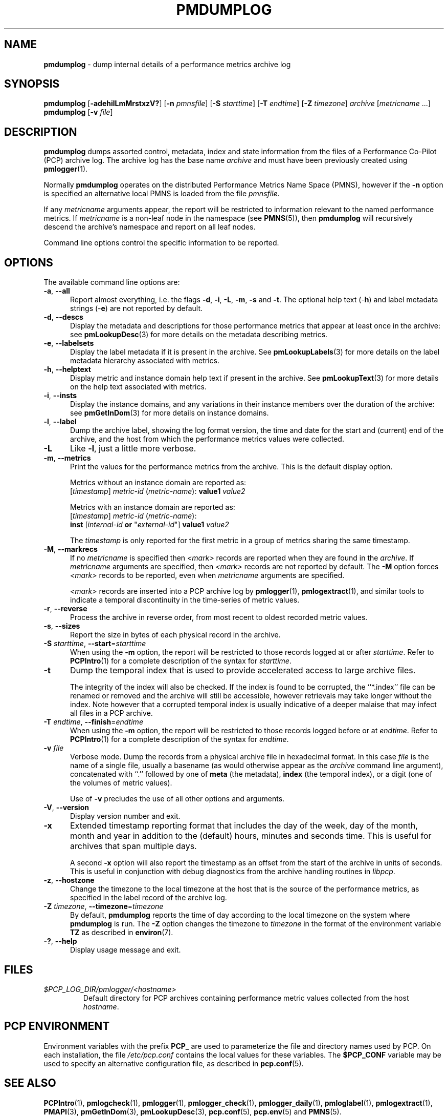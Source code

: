 '\"macro stdmacro
.\"
.\" Copyright (c) 2000 Silicon Graphics, Inc.  All Rights Reserved.
.\"
.\" This program is free software; you can redistribute it and/or modify it
.\" under the terms of the GNU General Public License as published by the
.\" Free Software Foundation; either version 2 of the License, or (at your
.\" option) any later version.
.\"
.\" This program is distributed in the hope that it will be useful, but
.\" WITHOUT ANY WARRANTY; without even the implied warranty of MERCHANTABILITY
.\" or FITNESS FOR A PARTICULAR PURPOSE.  See the GNU General Public License
.\" for more details.
.\"
.\"
.TH PMDUMPLOG 1 "PCP" "Performance Co-Pilot"
.SH NAME
\f3pmdumplog\f1 \- dump internal details of a performance metrics archive log
.SH SYNOPSIS
\f3pmdumplog\f1
[\f3\-adehilLmMrstxzV?\f1]
[\f3\-n\f1 \f2pmnsfile\f1]
[\f3\-S\f1 \f2starttime\f1]
[\f3\-T\f1 \f2endtime\f1]
[\f3\-Z\f1 \f2timezone\f1]
\f2archive\f1
[\f2metricname\f1 ...]
.br
\f3pmdumplog\f1
[\f3\-v\f1 \f2file\f1]
.SH DESCRIPTION
.B pmdumplog
dumps assorted control, metadata, index and state information from
the files of a Performance Co-Pilot (PCP) archive log.
The archive log has the base name
.I archive
and must have been previously created using
.BR pmlogger (1).
.PP
Normally
.B pmdumplog
operates on the distributed Performance Metrics Name Space (PMNS), however
if the
.B \-n
option is specified an alternative local PMNS is loaded
from the file
.IR pmnsfile .
.PP
If any
.I metricname
arguments appear, the report will be restricted to information relevant
to the named performance metrics.
If
.I metricname
is a non-leaf node in the namespace (see \c
.BR PMNS (5)),
then
.B pmdumplog
will recursively descend the archive's namespace and report on all leaf nodes.
.PP
Command line options control the specific information to be reported.
.SH OPTIONS
The available command line options are:
.TP 5
\fB\-a\fR, \fB\-\-all\fR
Report almost everything, i.e. the flags
.BR \-d ,
.BR \-i ,
.BR \-L ,
.BR \-m ,
.BR \-s
and
.BR \-t .
The optional help text (\-\f3h\f1) and label metadata
strings (\-\f3e\f1) are not reported by default.
.TP
\fB\-d\fR, \fB\-\-descs\fR
Display the metadata and descriptions for those performance metrics
that appear at least once in the archive:
see
.BR pmLookupDesc (3)
for more details on the metadata describing metrics.
.TP
\fB\-e\fR, \fB\-\-labelsets\fR
Display the label metadata if it is present in the archive.
See
.BR pmLookupLabels (3)
for more details on the label metadata hierarchy associated with metrics.
.TP
\fB\-h\fR, \fB\-\-helptext\fR
Display metric and instance domain help text if present in the archive.
See
.BR pmLookupText (3)
for more details on the help text associated with metrics.
.TP
\fB\-i\fR, \fB\-\-insts\fR
Display the instance domains, and any variations in their instance
members over the duration of the archive: see
.BR pmGetInDom (3)
for more details on instance domains.
.TP
\fB\-l\fR, \fB\-\-label\fR
Dump the archive label, showing the log format version,
the time and date for the start and (current) end of the archive, and
the host from which the performance metrics values were collected.
.TP
\fB\-L\fR
Like
.BR \-l ,
just a little more verbose.
.TP
\fB\-m\fR, \fB\-\-metrics\fR
Print the values for the performance metrics from the archive.
This is the default display option.
.RS +5n
.P
Metrics without an instance domain are reported as:
.br
.ti +2n
[\fItimestamp\fR] \fImetric-id\fR (\fImetric-name\fR): \fBvalue1\fR \fIvalue2\fR
.P
Metrics with an instance domain are reported as:
.br
.ti +2n
[\fItimestamp\fR] \fImetric-id\fR (\fImetric-name\fR):
.br
.ti +6n
\fBinst\fR [\fIinternal-id\fR \fBor\fR "\fIexternal-id\fR"]
\fBvalue1\fR \fIvalue2\fR
.P
The \fItimestamp\fR is only reported for the first metric in
a group of metrics sharing the same timestamp.
.RE
.TP
\fB\-M\fR, \fB\-\-markrecs\fR
If no
.I metricname
is specified then
.I <mark>
records are reported when they are found in the
.IR archive .
If
.I metricname
arguments are specified, then
.I <mark>
records are not reported by default.
The
.B \-M
option forces
.I <mark>
records to be reported, even when
.I metricname
arguments are specified.
.RS +5n
.P
.I <mark>
records are inserted into a PCP archive log by
.BR pmlogger (1),
.BR pmlogextract (1),
and similar tools to indicate a temporal discontinuity in the
time-series of metric values.
.RE
.TP
\fB\-r\fR, \fB\-\-reverse\fR
Process the archive in reverse order, from most recent to oldest
recorded metric values.
.TP
\fB\-s\fR, \fB\-\-sizes\fR
Report the size in bytes of each physical record in the archive.
.TP
\fB\-S\fR \fIstarttime\fR, \fB\-\-start\fR=\fIstarttime\fR
When using the
.B \-m
option, the report will be restricted to those records logged at or after
.IR starttime .
Refer to
.BR PCPIntro (1)
for a complete description of the syntax for
.IR starttime .
.TP
\fB\-t\fR
Dump the temporal index that is used to provide accelerated access
to large archive files.
.RS
.PP
The integrity of the index will also be checked.
If the index is found to be corrupted, the ``*.index'' file can be renamed
or removed and the archive will still be accessible, however retrievals
may take longer without the index.
Note however that a corrupted temporal index is usually indicative of a
deeper malaise that may infect all files in a PCP archive.
.RE
.TP
\fB\-T\fR \fIendtime\fR, \fB\-\-finish\fR=\fIendtime\fR
When using the
.B \-m
option, the report will be restricted to those records logged before or at
.IR endtime .
Refer to
.BR PCPIntro (1)
for a complete description of the syntax for
.IR endtime .
.TP
\fB\-v\fR \fIfile\fR
Verbose mode.
Dump the records from a physical archive file in hexadecimal format.
In this
case
.I file
is the name of a single file, usually a basename (as would otherwise
appear as the
.I archive
command line argument), concatenated with ``.'' followed by one of
.B meta
(the metadata),
.B index
(the temporal index), or
a digit (one of the volumes of metric values).
.sp 1.5v
Use of
.B \-v
precludes the use of all other options and arguments.
.TP
\fB\-V\fR, \fB\-\-version\fR
Display version number and exit.
.TP
\fB\-x\fR
Extended timestamp reporting format that includes the day of the week, day of the month,
month and year in addition to the (default) hours, minutes and seconds time.
This is useful for archives that span multiple days.
.RS +5n
.PP
A second
.B -x
option will also report the timestamp as an offset from the start of the
archive in units of seconds.
This is useful in conjunction with debug diagnostics from the
archive handling routines in
.IR libpcp .
.RE
.TP
\fB\-z\fR, \fB\-\-hostzone\fR
Change the timezone to the local timezone at the
host that is the source of the performance metrics, as specified in
the label record of the archive log.
.TP
\fB\-Z\fR \fItimezone\fR, \fB\-\-timezone\fR=\fItimezone\fR
By default,
.B pmdumplog
reports the time of day according to the local timezone on the
system where
.B pmdumplog
is run.
The
.B \-Z
option changes the timezone to
.I timezone
in the format of the environment variable
.B TZ
as described in
.BR environ (7).
.TP
\fB\-?\fR, \fB\-\-help\fR
Display usage message and exit.
.SH FILES
.PD 0
.TP
.I $PCP_LOG_DIR/pmlogger/<hostname>
Default directory for PCP archives containing performance
metric values collected from the host
.IR hostname .
.PD
.SH PCP ENVIRONMENT
Environment variables with the prefix \fBPCP_\fP are used to parameterize
the file and directory names used by PCP.
On each installation, the
file \fI/etc/pcp.conf\fP contains the local values for these variables.
The \fB$PCP_CONF\fP variable may be used to specify an alternative
configuration file, as described in \fBpcp.conf\fP(5).
.SH SEE ALSO
.BR PCPIntro (1),
.BR pmlogcheck (1),
.BR pmlogger (1),
.BR pmlogger_check (1),
.BR pmlogger_daily (1),
.BR pmloglabel (1),
.BR pmlogextract (1),
.BR PMAPI (3),
.BR pmGetInDom (3),
.BR pmLookupDesc (3),
.BR pcp.conf (5),
.BR pcp.env (5)
and
.BR PMNS (5).
